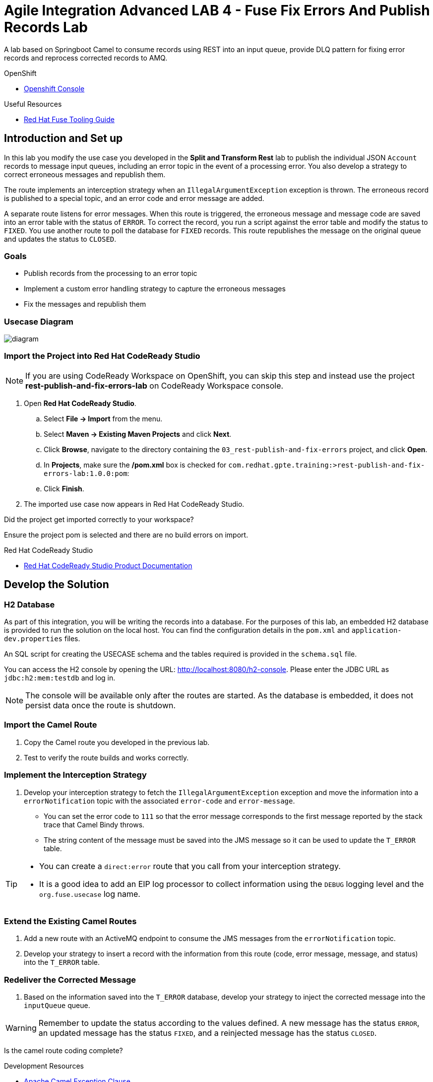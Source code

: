 = Agile Integration Advanced LAB 4 - Fuse Fix Errors And Publish Records Lab

A lab based on Springboot Camel to consume records using REST into an input queue, provide DLQ pattern for fixing error records and reprocess corrected records to AMQ.

[type=walkthroughResource,serviceName=openshift]
.OpenShift
****
* link:{openshift-host}[Openshift Console, window="_blank"]
****

[type=walkthroughResource]
.Useful Resources
****
* link:https://access.redhat.com/documentation/en-us/red_hat_fuse/7.2/html-single/tooling_user_guide/index[Red Hat Fuse Tooling Guide, window="_blank"]
****

[time=10]
== Introduction and Set up

In this lab you modify the use case you developed in the *Split and Transform Rest* lab to publish the individual JSON `Account` records to message input queues, including an error topic in the event of a processing error. You also develop a strategy to correct erroneous messages and republish them.

The route implements an interception strategy when an `IllegalArgumentException` exception is thrown. The erroneous record is published to a special topic, and an error code and error message are added.

A separate route listens for error messages. When this route is triggered, the erroneous message and  message code are saved into an error table with the status of `ERROR`. To correct the record, you run a script against the error table and modify the status to `FIXED`. You use another route to poll the database for `FIXED` records. This route republishes the message on the original queue and updates the status to `CLOSED`.

=== Goals

* Publish records from the processing to an error topic
* Implement a custom error handling strategy to capture the erroneous messages
* Fix the messages and republish them

=== Usecase Diagram

image::images/Fuse_Exp_Usecase_Mod3.png[diagram, role="integr8ly-img-responsive"]

=== Import the Project into Red Hat CodeReady Studio

NOTE: If you are using CodeReady Workspace on OpenShift, you can skip this step and instead use the project *rest-publish-and-fix-errors-lab* on CodeReady Workspace console.

. Open *Red Hat CodeReady Studio*.
.. Select *File -> Import* from the menu.
.. Select *Maven -> Existing Maven Projects* and click *Next*.
.. Click *Browse*, navigate to the directory containing the `03_rest-publish-and-fix-errors` project, and click *Open*.
.. In *Projects*, make sure the */pom.xml* box is checked for `com.redhat.gpte.training:>rest-publish-and-fix-errors-lab:1.0.0:pom`:
.. Click *Finish*.

. The imported use case now appears in Red Hat CodeReady Studio.

[type=verification]
Did the project get imported correctly to your workspace?

[type=verificationFail]
Ensure the project pom is selected and there are no build errors on import.

[type=taskResource]
.Red Hat CodeReady Studio
****
* link:https://access.redhat.com/documentation/en-us/red_hat_developer_studio/12.9/[Red Hat CodeReady Studio Product Documentation, window="_blank"]
****


[time=90]
== Develop the Solution

=== H2 Database

As part of this integration, you will be writing the records into a database. For the purposes of this lab, an embedded H2 database is provided to run the solution on the local host. You can find the configuration details in the `pom.xml` and `application-dev.properties` files.

An SQL script for creating the USECASE schema and the tables required is provided in the `schema.sql` file.

You can access the H2 console by opening the URL: link:http://localhost:8080/h2-console[http://localhost:8080/h2-console, window="_blank"]. Please enter the JDBC URL as `jdbc:h2:mem:testdb` and log in.

NOTE: The console will be available only after the routes are started. As the database is embedded, it does not persist data once the route is shutdown. 

=== Import the Camel Route

. Copy the Camel route you developed in the previous lab.
. Test to verify the route builds and works correctly.

=== Implement the Interception Strategy

. Develop your interception strategy to fetch the `IllegalArgumentException` exception and move the information into a `errorNotification` topic with the associated `error-code` and `error-message`.

* You can set the error code to `111` so that the error message corresponds to the first message reported by the stack trace that Camel Bindy throws.

* The string content of the message must be saved into the JMS message so it can be used to update the `T_ERROR` table.

[TIP]
====
* You can create a `direct:error` route that you call from your interception strategy.
* It is a good idea to add an EIP log processor to collect information using the `DEBUG` logging level and the `org.fuse.usecase` log name.
====

=== Extend the Existing Camel Routes

. Add a new route with an ActiveMQ endpoint to consume the JMS messages from the `errorNotification` topic.

. Develop your strategy to insert a record with the information from this route (code, error message, message, and status) into the `T_ERROR` table.

=== Redeliver the Corrected Message

. Based on the information saved into the `T_ERROR` database, develop your strategy to inject the corrected message into the `inputQueue` queue.

WARNING: Remember to update the status according to the values defined. A new message has the status `ERROR`, an updated message has the status `FIXED`, and a reinjected message has the status `CLOSED`.


[type=verification]
Is the camel route coding complete?



[type=taskResource]
.Development Resources
****
* link:http://camel.apache.org/exception-clause.html[Apache Camel Exception Clause, window="_blank"]
* link:http://camel.apache.org/file.html[Apache Camel File Component, window="_blank"]
* link:http://camel.apache.org/splitter.html[Apache Camel Splitter, window="_blank"]
* link:http://camel.apache.org/bindy.html[Apache Camel Bindy Component, window="_blank"]
* link:http://camel.apache.org/rest-dsl.html[Apache Camel REST DSL, window="_blank"]
* link:http://camel.apache.org/sql-component.html[Apache Camel SQL Component, window="_blank"]
* link:http://camel.apache.org/dead-letter-channel.html[Apache Camel DLQ Pattern, window="_blank"]

****

[time=20]
== Verify your Solution

=== Prepare the AMQ Broker

NOTE: If you are using AMQ Broker on OpenShift with port forwarding, you can skip the steps below.

. Start the Red Hat AMQ broker instance and make sure it has connectors for AMQP enabled, listening on port 5672.
. Open the AMQ Console at URL `http://localhost:8161`.
. Login to the AMQ console with credentials `admin` and `password`.
. Create the queue `accountQueue`  as *AnyCast* queues if they are not created in previous lab.
. Create the topic `errorNotification` as *Anycast* topic.


=== Run the Camel Route 

. Build the project:
+
----
mvn clean install
----

. Run the project locally:
+
----
mvn spring-boot:run
----

. Once the Camel route is running, the REST service should be started. Look for the following message in the console:
+
----
Route: 32d64e54-9ae4-42d3-b175-9cfd81733379 started and consuming from: servlet:/service/customers?httpMethodRestrict=POST

----

. Send a curl request to the REST endpoint:
+
----
curl -k http://localhost:8080/rest/service/customers -X POST  -d 'Rotobots,NA,true,Bill,Smith,100 N Park Ave.,Phoenix,AZ,85017,602-555-1100;BikesBikesBikes,NA,true,George,Jungle,1101 Smith St.,Raleigh,NC,27519,919-555-0800;CloudyCloud,EU,true,Fred,Quicksand,202 Barney Blvd.,Rock City,MI,19728,313-555-1234;ErrorError,,,EU,true,Fred,Quicksand,202 Barney Blvd.,Rock City,MI,19728,313-555-1234' -H 'content-type: text/html'
----

. Check for any errors or exceptions in the Camel console.
. The curl message should receive a response as follows:
+
----
Processed the customer data.
----

. On the AMQ console, check that the destination `accountQueue` receives 3 JSON records, and `errorNotification` topic receives the error CSV record.
. Check the database table `T_ERROR` for error messages.
. Fix the error record by first checking the *ID* of the record:
+
----
UPDATE USECASE.T_ERROR SET MESSAGE='Error,EU,true,Fred,Quicksand,202 Barney Blvd.,Rock City,MI,19728,313-555-1234', STATUS='FIXED' WHERE ID=1;
----

. Check that the corrected record is picked up correctly by the camel route and processed.
. You should find this proccessed JSON record in the `accountQueue`.
. Check the database `T_ERROR` table to ensure the record is now marked as `CLOSED`.

[type=verification]
Is the camel route starting correctly and running without errors?

[type=taskResource]
.Development Resources
****
* link:http://camel.apache.org/spring-testing.html[Apache Camel Spring Test Support, window="_blank"]
****

[time=30]
== Deploy and Run on OpenShift

=== Deploy to OpenShift

* In a terminal, login to your OCP instance by copying the login command from the OpenShift console.
. Use the namespace `{user-sanitized-username}-fuse`:
+
[subs="attributes"]
----
oc project {user-sanitized-username}-fuse
----

* Navigate to root folder of the  *rest-publish-and-fix-errors-lab* project.
* Execute the following maven command:
+
----
mvn fabric8:deploy -Popenshift
----

* Check if your project is deployed successfully.
* Expose the service
+
----
oc expose svc rest-publish-and-fix-errors-lab
----
* Note the URL of the exposed service:
+
----
echo http://`oc get route rest-publish-and-fix-errors-lab -o template --template {{.spec.host}}`
----

[type=verification]
Is the Fuse project deployed successfully on OpenShift?

=== Send Test Message

* Confirm the route URL for the application, and send a curl request to the REST endpoint:
+
----

curl -k http://`oc get route rest-publish-and-fix-errors-lab -o template --template {{.spec.host}}`/rest/service/customers -X POST  -d 'Rotobots,NA,true,Bill,Smith,100 N Park Ave.,Phoenix,AZ,85017,602-555-1100;BikesBikesBikes,NA,true,George,Jungle,1101 Smith St.,Raleigh,NC,27519,919-555-0800;CloudyCloud,EU,true,Fred,Quicksand,202 Barney Blvd.,Rock City,MI,19728,313-555-1234;ErrorError,,,EU,true,Fred,Quicksand,202 Barney Blvd.,Rock City,MI,19728,313-555-1234' -H 'content-type: text/html'
----
+
NOTE: If the above command results in a *curl* error, you might have run into an issue with the charset encoding in your terminal. You can try the curl command from a broswer at `https://onlinecurl.com/` and this should work.

* Check pod logs for any errors or exceptions in the Camel route.
* Check the broker web console. You should have 3 messages to the *accountQueue* and 1 message to the *errorNotification*.
* The curl message should receive a response as follows:
+
----
Processed the customer data.
----

. Check the database table `T_ERROR` for error messages.
. Fix the error record by first checking the *ID* of the record:
+
----
UPDATE USECASE.T_ERROR SET MESSAGE='Error,EU,true,Fred,Quicksand,202 Barney Blvd.,Rock City,MI,19728,313-555-1234', STATUS='FIXED' WHERE ID=1;
----

. Check that the corrected record is picked up correctly by the camel route and processed.
. You should find this proccessed JSON record in the `accountQueue`.
. Check the database `T_ERROR` table to ensure the record is now marked as `CLOSED`.


[type=verification]
Is the camel route running on Fuse on OpenShift working correctly?

